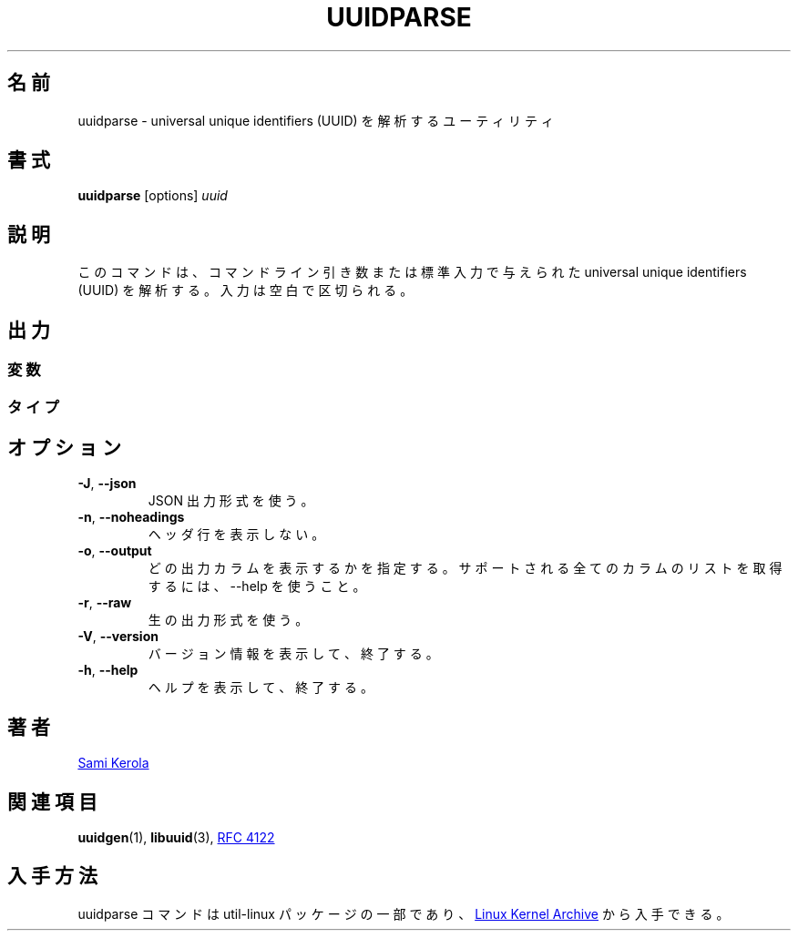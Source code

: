 .\" Copyright (c) 2017 Sami Kerola
.\" The 3-Clause BSD License
.\"
.\" Japanese Version Copyright (c) 2020 Yuichi SATO
.\"         all rights reserved.
.\" Translated Wed Apr 15 23:49:31 JST 2020
.\"         by Yuichi SATO <ysato444@ybb.ne.jp>
.\"
.TH UUIDPARSE "1" "2017-06-18" "util-linux" "User Commands"
.\"O .SH NAME
.SH 名前
.\"O uuidparse \- a utility to parse unique identifiers
uuidparse \- universal unique identifiers (UUID) を解析するユーティリティ
.\"O .SH SYNOPSIS
.SH 書式
.B uuidparse
[options]
.I uuid
.\"O .SH DESCRIPTION
.SH 説明
.\"O This command will parse unique identifier inputs from either command line
.\"O arguments or standard input.  The inputs are white-space separated.
このコマンドは、コマンドライン引き数または標準入力で与えられた
universal unique identifiers (UUID) を解析する。
入力は空白で区切られる。
.\"O .SH OUTPUT
.SH 出力
.\"O .SS Variants
.SS 変数
.nr WI \n(.lu-\n(.iu-\w'Microsoft'u-3n
.TS
tab(:);
l lw(\n(WIu).
NCS:T{
.\"O Network Computing System identifier.  These were the original UUIDs.
Network Computing System 識別子。これが元々の UUID である。
T}
DCE:T{
.\"O The Open Software Foundation's (OSF) Distributed Computing Environment UUIDs.
The Open Software Foundation (OSF) の Distributed Computing Environment UUID。
T}
Microsoft:T{
.\"O Microsoft Windows platform globally unique identifier (GUID).
Microsoft Windows プラットフォームの globally unique identifier (GUID)。
T}
other:T{
.\"O Unknown variant.  Usually invalid input data.
不明な変数。通常は不正な入力データ。
T}
.TE
.\"O .SS Types
.SS タイプ
.TS
tab(:);
l l.
.\"O nil:Special type for zero in type file.
nil:タイプファイルにおける 0 を表す特別なタイプ。
.\"O time-based:The DCE time based.
time-based:DCE の時刻ベースの UUID。
.\"O DCE:The DCE time and MAC Address.
DCE:DCE の時刻と MAC アドレスベースの UUID。
.\"O name-based:RFC 4122 md5sum hash.
name-based:RFC 4122 の md5sum ハッシュ。
.\"O random:RFC 4122 random.
random:RFC 4122 の乱数ベースの UUID。
.\"O sha1-based:RFC 4122 sha-1 hash.
sha1-based:RFC 4122 の sha-1 ハッシュ。
.\"O unknown:Unknown type.  Usually invalid input data.
unknown:不明なタイプ。通常は不正な入力データ。
.TE
.\"O .SH OPTIONS
.SH オプション
.TP
\fB\-J\fR, \fB\-\-json\fR
.\"O Use JSON output format.
JSON 出力形式を使う。
.TP
\fB\-n\fR, \fB\-\-noheadings\fR
.\"O Do not print a header line.
ヘッダ行を表示しない。
.TP
\fB\-o\fR, \fB\-\-output\fR
.\"O Specify which output columns to print.  Use \-\-help to get a list of all
.\"O supported columns.
どの出力カラムを表示するかを指定する。
サポートされる全てのカラムのリストを取得するには、\-\-help を使うこと。
.TP
\fB\-r\fR, \fB\-\-raw\fR
.\"O Use the raw output format.
生の出力形式を使う。
.TP
\fB\-V\fR, \fB\-\-version\fR
.\"O Display version information and exit.
バージョン情報を表示して、終了する。
.TP
\fB\-h\fR, \fB\-\-help\fR
.\"O Display help text and exit.
ヘルプを表示して、終了する。
.\"O .SH AUTHORS
.SH 著者
.MT kerolasa@iki.fi
Sami Kerola
.ME
.\"O .SH "SEE ALSO"
.SH 関連項目
.BR uuidgen (1),
.BR libuuid (3),
.UR https://\:tools.ietf.org\:/html\:/rfc4122
RFC 4122
.UE
.\"O .SH AVAILABILITY
.SH 入手方法
.\"O The example command is part of the util-linux package and is available from
.\"O .UR https://\:www.kernel.org\:/pub\:/linux\:/utils\:/util-linux/
.\"O Linux Kernel Archive
.\"O .UE .
uuidparse コマンドは util-linux パッケージの一部であり、
.UR https://\:www.kernel.org\:/pub\:/linux\:/utils\:/util-linux/
Linux Kernel Archive
.UE
から入手できる。
